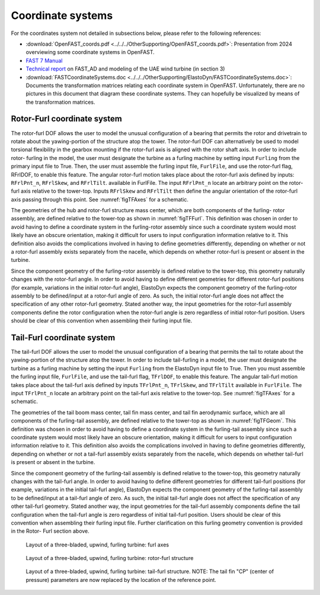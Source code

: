 .. _ed_coordsys:


Coordinate systems
==================

For the coordinates system not detailed in subsections below, please refer to the following references:

- :download:`OpenFAST_coords.pdf <../../../OtherSupporting/OpenFAST_coords.pdf>`:
  Presentation from 2024 overviewing some coordinate systems in OpenFAST.

- `FAST 7 Manual <https://www.nrel.gov/docs/fy06osti/38230.pdf>`_

- `Technical report <https://www.nrel.gov/docs/fy04osti/34755.pdf>`_ on FAST_AD and modeling of the UAE wind turbine (in section 3)

- :download:`FASTCoordinateSystems.doc <../../../OtherSupporting/ElastoDyn/FASTCoordinateSystems.doc>`:
  Documents the transformation matrices relating each coordinate system in OpenFAST. Unfortunately, there are no pictures in this document that diagram these coordinate systems. They can hopefully be visualized by means of the transformation matrices.

.. _ed_rfrl_coordsys:

Rotor-Furl coordinate system
----------------------------
The rotor-furl DOF allows the user to model the
unusual configuration of a bearing that permits the
rotor and drivetrain to rotate about the yawing-portion
of the structure atop the tower. The rotor-furl DOF can
alternatively be used to model torsional flexibility in
the gearbox mounting if the rotor-furl axis is aligned
with the rotor shaft axis. In order to include rotor-
furling in the model, the user must designate the turbine
as a furling machine by setting input ``Furling`` from the
primary input file to True. Then, the user must assemble
the furling input file, ``FurlFile``, and use the rotor-furl
flag, RFrlDOF, to enable this feature.
The angular rotor-furl motion takes place about the
rotor-furl axis defined by inputs:
``RFrlPnt_n``,
``RFrlSkew``, and ``RFrlTilt``.
available in FurlFile. 
The input ``RFrlPnt_n`` locate an arbitrary point on the rotor-
furl axis relative to the tower-top. Inputs ``RFrlSkew``
and ``RFrlTilt`` then define the angular orientation of the
rotor-furl axis passing through this point. 
See :numref:`figTFAxes` for a schematic.

The geometries of the hub and rotor-furl structure
mass center, which are both components of the furling-
rotor assembly, are defined relative to the tower-top as
shown in :numref:`figTFFurl`.
This definition was chosen in
order to avoid having to define a coordinate system in
the furling-rotor assembly since such a coordinate
system would most likely have an obscure orientation,
making it difficult for users to input configuration
information relative to it. This definition also avoids
the complications involved in having to define
geometries differently, depending on whether or not a
rotor-furl assembly exists separately from the nacelle,
which depends on whether rotor-furl is present or
absent in the turbine. 

Since the component geometry of the furling-rotor
assembly is defined relative to the tower-top, this
geometry naturally changes with the rotor-furl angle.
In order to avoid having to define different geometries
for different rotor-furl positions (for example,
variations in the initial rotor-furl angle), ElastoDyn expects
the component geometry of the furling-rotor assembly
to be defined/input at a rotor-furl angle of zero. As
such, the initial rotor-furl angle does not affect the
specification of any other rotor-furl geometry. Stated
another way, the input geometries for the rotor-furl
assembly components define the rotor configuration
when the rotor-furl angle is zero regardless of initial
rotor-furl position. Users should be clear of this
convention when assembling their furling input file.

.. _ed_tfrl_coordsys:

Tail-Furl coordinate system
---------------------------
The tail-furl DOF allows the user to model the unusual
configuration of a bearing that permits the tail to rotate
about the yawing-portion of the structure atop the
tower. In order to include tail-furling in a model,
the user must designate the turbine as a furling machine by
setting the input ``Furling`` from the ElastoDyn input file to
True. Then you must assemble the furling input file,
``FurlFile``, and use the tail-furl flag, ``TFrlDOF``, to enable
this feature.
The angular tail-furl motion takes place about the
tail-furl axis defined by inputs ``TFrlPnt_n``, ``TFrlSkew``, and ``TFrlTilt`` available in
``FurlFile``.
The input ``TFrlPnt_n`` locate an arbitrary point on the tail-furl axis
relative to the tower-top. 
See :numref:`figTFAxes` for a schematic.


The geometries of the tail boom mass center, tail
fin mass center, and tail fin aerodynamic surface,
which are all components of the furling-tail assembly,
are defined relative to the tower-top as shown in :numref:`figTFGeom`.
This definition was chosen in order to avoid
having to define a coordinate system in the furling-tail
assembly since such a coordinate system would most
likely have an obscure orientation, making it difficult
for users to input configuration information relative to
it. This definition also avoids the complications
involved in having to define geometries differently,
depending on whether or not a tail-furl assembly exists
separately from the nacelle, which depends on whether
tail-furl is present or absent in the turbine.

Since the component geometry of the furling-tail
assembly is defined relative to the tower-top, this
geometry naturally changes with the tail-furl angle. In
order to avoid having to define different geometries for
different tail-furl positions (for example, variations in
the initial tail-furl angle), ElastoDyn expects the component
geometry of the furling-tail assembly to be
defined/input at a tail-furl angle of zero. As such, the
initial tail-furl angle does not affect the specification of
any other tail-furl geometry. Stated another way, the
input geometries for the tail-furl assembly components
define the tail configuration when the tail-furl angle is
zero regardless of initial tail-furl position. Users
should be clear of this convention when assembling
their furling input file. Further clarification on this
furling geometry convention is provided in the Rotor-
Furl section above.



.. _figTFAxes:
.. figure:: figs/TailFinAxes.png
   :width: 70%
           
   Layout of a three-bladed, upwind, furling turbine: furl axes


.. _figTFFurl:
.. figure:: figs/TailFinFurl.png
   :width: 70%
           
   Layout of a three-bladed, upwind, furling turbine: rotor-furl structure


.. _figTFGeom:
.. figure:: figs/TailFinGeom.png
   :width: 70%
           
   Layout of a three-bladed, upwind, furling turbine: tail-furl structure.  
   NOTE: The tail fin "CP" (center of pressure) parameters are now replaced by the location of the reference point.



